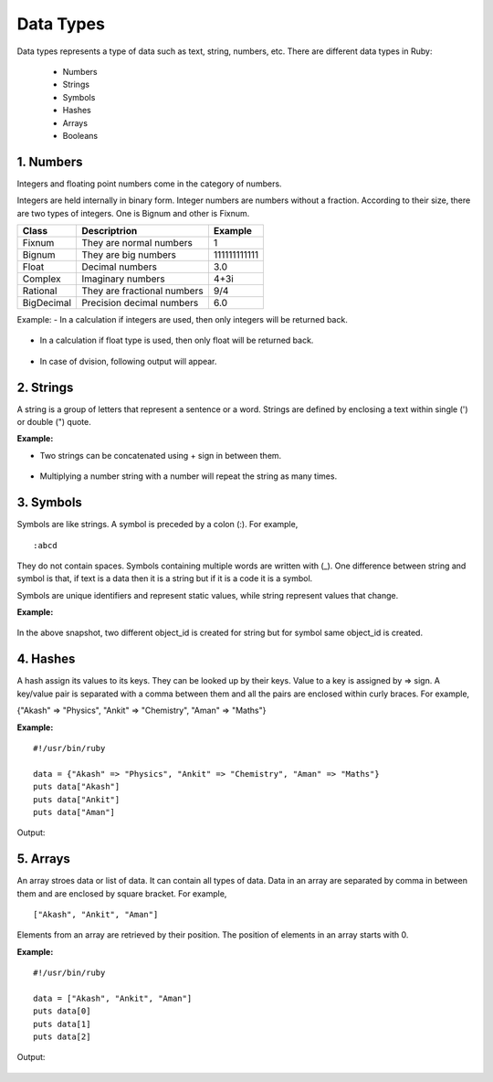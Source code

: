 ==========
Data Types
==========


Data types represents a type of data such as text, string, numbers, etc. There are different data types in Ruby:

   - Numbers
   - Strings
   - Symbols
   - Hashes
   - Arrays
   - Booleans

1. Numbers
==========
Integers and floating point numbers come in the category of numbers.

Integers are held internally in binary form. Integer numbers are numbers without a fraction. According to their size, there are two types of integers. One is Bignum and other is Fixnum. 

===========  ============================  ============
Class            Descriptrion              Example
===========  ============================  ============
Fixnum       They are normal numbers       1   
Bignum       They are big numbers          111111111111
Float        Decimal numbers               3.0
Complex      Imaginary numbers             4+3i
Rational     They are fractional numbers   9/4
BigDecimal   Precision decimal numbers     6.0 
===========  ============================  ============

Example:
- In a calculation if integers are used, then only integers will be returned back.

.. figure:: /_images/num1.png
   :width: 90%

- In a calculation if float type is used, then only float will be returned back.

.. figure:: /_images/num2.png
   :width: 90%


- In case of dvision, following output will appear.

.. figure:: /_images/num3.png
   :width: 90%


2. Strings
===========
A string is a group of letters that represent a sentence or a word. Strings are defined by enclosing a text within single (') or double (") quote.

**Example:**

- Two strings can be concatenated using + sign in between them.

.. figure:: /_images/string1.png
   :width: 90%

- Multiplying a number string with a number will repeat the string as many times.

.. figure:: /_images/string2.png
   :width: 90%

3. Symbols
===========

Symbols are like strings. A symbol is preceded by a colon (:). For example,

::

    :abcd  


They do not contain spaces. Symbols containing multiple words are written with (_). One difference between string and symbol is that, if text is a data then it is a string but if it is a code it is a symbol. 

Symbols are unique identifiers and represent static values, while string represent values that change.

**Example:**

.. figure:: /_images/symbols.png
   :width: 90%

In the above snapshot, two different object_id is created for string but for symbol same object_id is created.

4. Hashes
=========

A hash assign its values to its keys. They can be looked up by their keys. Value to a key is assigned by => sign. A key/value pair is separated with a comma between them and all the pairs are enclosed within curly braces. For example,

{"Akash" => "Physics", "Ankit" => "Chemistry", "Aman" => "Maths"}

**Example:**

::

    #!/usr/bin/ruby   
      
    data = {"Akash" => "Physics", "Ankit" => "Chemistry", "Aman" => "Maths"}   
    puts data["Akash"]   
    puts data["Ankit"]   
    puts data["Aman"]  

Output:

.. figure:: /_images/hashes.png
   :width: 90%


5. Arrays
==========

An array stroes data or list of data. It can contain all types of data. Data in an array are separated by comma in between them and are enclosed by square bracket. For example,

::

    ["Akash", "Ankit", "Aman"]   

Elements from an array are retrieved by their position. The position of elements in an array starts with 0.

**Example:**

::

    #!/usr/bin/ruby   
      
    data = ["Akash", "Ankit", "Aman"]   
    puts data[0]   
    puts data[1]   
    puts data[2]   

Output:

.. figure:: /_images/array.png
   :width: 90%



